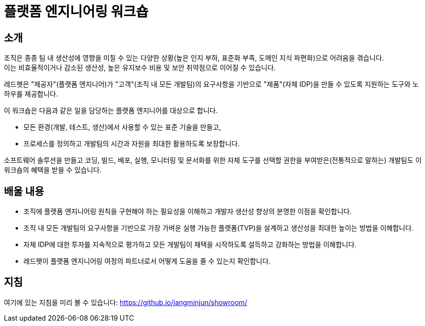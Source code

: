 = 플랫폼 엔지니어링 워크숍

== 소개
조직은 종종 팀 내 생산성에 영향을 미칠 수 있는 다양한 상황(높은 인지 부하, 표준화 부족, 도메인 지식 파편화)으로 어려움을 겪습니다. +
이는 비효율적이거나 감소된 생산성, 높은 유지보수 비용 및 보안 취약점으로 이어질 수 있습니다.

레드햇은 "제공자"(플랫폼 엔지니어)가 "고객"(조직 내 모든 개발팀)의 요구사항을 기반으로 "제품"(자체 IDP)을 만들 수 있도록 지원하는 도구와 노하우를 제공합니다.

이 워크숍은 다음과 같은 일을 담당하는 플랫폼 엔지니어를 대상으로 합니다.

* 모든 환경(개발, 테스트, 생산)에서 사용할 수 있는 표준 기술을 만들고,
* 프로세스를 정의하고 개발팀의 시간과 자원을 최대한 활용하도록 보장합니다.

소프트웨어 솔루션을 만들고 코딩, 빌드, 배포, 실행, 모니터링 및 문서화를 위한 자체 도구를 선택할 권한을 부여받은(전통적으로 말하는) 개발팀도 이 워크숍의 혜택을 받을 수 있습니다.

== *배울 내용*

* 조직에 플랫폼 엔지니어링 원칙을 구현해야 하는 필요성을 이해하고 개발자 생산성 향상의 분명한 이점을 확인합니다.
* 조직 내 모든 개발팀의 요구사항을 기반으로 가장 가벼운 실행 가능한 플랫폼(TVP)을 설계하고 생산성을 최대한 높이는 방법을 이해합니다.
* 자체 IDP에 대한 투자를 지속적으로 평가하고 모든 개발팀이 채택을 시작하도록 설득하고 강화하는 방법을 이해합니다.
* 레드햇이 플랫폼 엔지니어링 여정의 파트너로서 어떻게 도움을 줄 수 있는지 확인합니다.


== 지침

여기에 있는 지침을 미리 볼 수 있습니다: https://github.io/jangminjun/showroom/

